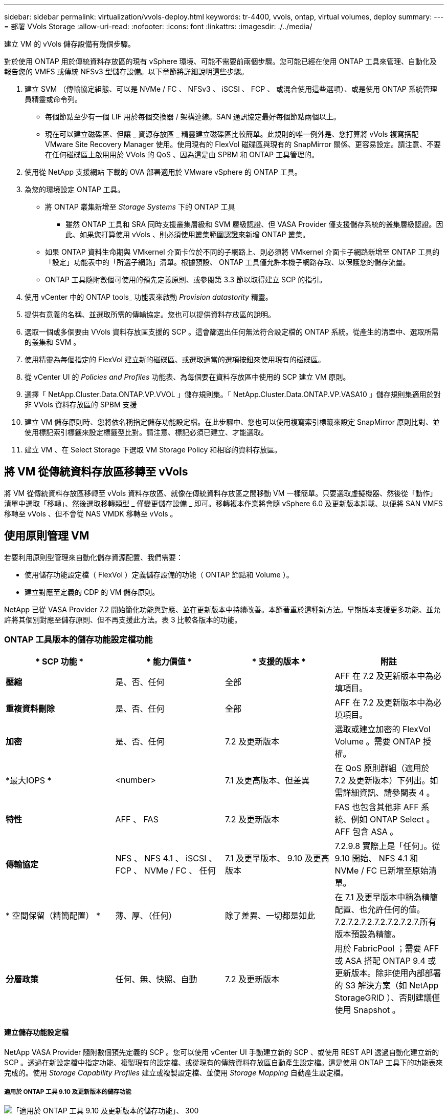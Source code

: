 ---
sidebar: sidebar 
permalink: virtualization/vvols-deploy.html 
keywords: tr-4400, vvols, ontap, virtual volumes, deploy 
summary:  
---
= 部署 VVols Storage
:allow-uri-read: 
:nofooter: 
:icons: font
:linkattrs: 
:imagesdir: ./../media/


[role="lead"]
建立 VM 的 vVols 儲存設備有幾個步驟。

對於使用 ONTAP 用於傳統資料存放區的現有 vSphere 環境、可能不需要前兩個步驟。您可能已經在使用 ONTAP 工具來管理、自動化及報告您的 VMFS 或傳統 NFSv3 型儲存設備。以下章節將詳細說明這些步驟。

. 建立 SVM （傳輸協定組態、可以是 NVMe / FC 、 NFSv3 、 iSCSI 、 FCP 、 或混合使用這些選項）、或是使用 ONTAP 系統管理員精靈或命令列。
+
** 每個節點至少有一個 LIF 用於每個交換器 / 架構連線。SAN 通訊協定最好每個節點兩個以上。
** 現在可以建立磁碟區、但讓 _ 資源存放區 _ 精靈建立磁碟區比較簡單。此規則的唯一例外是、您打算將 vVols 複寫搭配 VMware Site Recovery Manager 使用。使用現有的 FlexVol 磁碟區與現有的 SnapMirror 關係、更容易設定。請注意、不要在任何磁碟區上啟用用於 VVols 的 QoS 、因為這是由 SPBM 和 ONTAP 工具管理的。


. 使用從 NetApp 支援網站 下載的 OVA 部署適用於 VMware vSphere 的 ONTAP 工具。
. 為您的環境設定 ONTAP 工具。
+
** 將 ONTAP 叢集新增至 _Storage Systems_ 下的 ONTAP 工具
+
*** 雖然 ONTAP 工具和 SRA 同時支援叢集層級和 SVM 層級認證、但 VASA Provider 僅支援儲存系統的叢集層級認證。因此、如果您打算使用 vVols 、則必須使用叢集範圍認證來新增 ONTAP 叢集。


** 如果 ONTAP 資料生命期與 VMkernel 介面卡位於不同的子網路上、則必須將 VMkernel 介面卡子網路新增至 ONTAP 工具的「設定」功能表中的「所選子網路」清單。根據預設、 ONTAP 工具僅允許本機子網路存取、以保護您的儲存流量。
** ONTAP 工具隨附數個可使用的預先定義原則、或參閱第 3.3 節以取得建立 SCP 的指引。


. 使用 vCenter 中的 ONTAP tools_ 功能表來啟動 _Provision datastority_ 精靈。
. 提供有意義的名稱、並選取所需的傳輸協定。您也可以提供資料存放區的說明。
. 選取一個或多個要由 VVols 資料存放區支援的 SCP 。這會篩選出任何無法符合設定檔的 ONTAP 系統。從產生的清單中、選取所需的叢集和 SVM 。
. 使用精靈為每個指定的 FlexVol 建立新的磁碟區、或選取適當的選項按鈕來使用現有的磁碟區。
. 從 vCenter UI 的 _Policies and Profiles_ 功能表、為每個要在資料存放區中使用的 SCP 建立 VM 原則。
. 選擇「 NetApp.Cluster.Data.ONTAP.VP.VVOL 」儲存規則集。「 NetApp.Cluster.Data.ONTAP.VP.VASA10 」儲存規則集適用於對非 VVols 資料存放區的 SPBM 支援
. 建立 VM 儲存原則時、您將依名稱指定儲存功能設定檔。在此步驟中、您也可以使用複寫索引標籤來設定 SnapMirror 原則比對、並使用標記索引標籤來設定標籤型比對。請注意、標記必須已建立、才能選取。
. 建立 VM 、在 Select Storage 下選取 VM Storage Policy 和相容的資料存放區。




== 將 VM 從傳統資料存放區移轉至 vVols

將 VM 從傳統資料存放區移轉至 vVols 資料存放區、就像在傳統資料存放區之間移動 VM 一樣簡單。只要選取虛擬機器、然後從「動作」清單中選取「移轉」、然後選取移轉類型 _ 僅變更儲存設備 _ 即可。移轉複本作業將會隨 vSphere 6.0 及更新版本卸載、以便將 SAN VMFS 移轉至 vVols 、但不會從 NAS VMDK 移轉至 vVols 。



== 使用原則管理 VM

若要利用原則型管理來自動化儲存資源配置、我們需要：

* 使用儲存功能設定檔（ FlexVol ）定義儲存設備的功能（ ONTAP 節點和 Volume ）。
* 建立對應至定義的 CDP 的 VM 儲存原則。


NetApp 已從 VASA Provider 7.2 開始簡化功能與對應、並在更新版本中持續改善。本節著重於這種新方法。早期版本支援更多功能、並允許將其個別對應至儲存原則、但不再支援此方法。表 3 比較各版本的功能。



=== ONTAP 工具版本的儲存功能設定檔功能

[cols="25%, 25%, 25%, 25%"]
|===
| * SCP 功能 * | * 能力價值 * | * 支援的版本 * | *附註* 


| *壓縮* | 是、否、任何 | 全部 | AFF 在 7.2 及更新版本中為必填項目。 


| *重複資料刪除* | 是、否、任何 | 全部 | AFF 在 7.2 及更新版本中為必填項目。 


| *加密* | 是、否、任何 | 7.2 及更新版本 | 選取或建立加密的 FlexVol Volume 。需要 ONTAP 授權。 


| *最大IOPS * | <number> | 7.1 及更高版本、但差異 | 在 QoS 原則群組（適用於 7.2 及更新版本）下列出。如需詳細資訊、請參閱表 4 。 


| *特性* | AFF 、 FAS | 7.2 及更新版本 | FAS 也包含其他非 AFF 系統、例如 ONTAP Select 。AFF 包含 ASA 。 


| *傳輸協定* | NFS 、 NFS 4.1 、 iSCSI 、 FCP 、 NVMe / FC 、 任何 | 7.1 及更早版本、 9.10 及更高版本 | 7.2.9.8 實際上是「任何」。從 9.10 開始、 NFS 4.1 和 NVMe / FC 已新增至原始清單。 


| * 空間保留（精簡配置） * | 薄、厚、（任何） | 除了差異、一切都是如此 | 在 7.1 及更早版本中稱為精簡配置、也允許任何的值。7.2.7.2.7.2.7.2.7.2.7.2.7.所有版本預設為精簡。 


| *分層政策* | 任何、無、快照、自動 | 7.2 及更新版本 | 用於 FabricPool ；需要 AFF 或 ASA 搭配 ONTAP 9.4 或更新版本。除非使用內部部署的 S3 解決方案（如 NetApp StorageGRID ）、否則建議僅使用 Snapshot 。 
|===


==== 建立儲存功能設定檔

NetApp VASA Provider 隨附數個預先定義的 SCP 。您可以使用 vCenter UI 手動建立新的 SCP 、或使用 REST API 透過自動化建立新的 SCP 。透過在新設定檔中指定功能、複製現有的設定檔、或從現有的傳統資料存放區自動產生設定檔。這是使用 ONTAP 工具下的功能表來完成的。使用 _Storage Capability Profiles_ 建立或複製設定檔、並使用 _Storage Mapping_ 自動產生設定檔。



===== 適用於 ONTAP 工具 9.10 及更新版本的儲存功能

image:vvols-image9.png["「適用於 ONTAP 工具 9.10 及更新版本的儲存功能」、 300"]

image:vvols-image10.png["「適用於 ONTAP 工具 9.10 及更新版本的儲存功能」、 300"]

image:vvols-image11.png["「適用於 ONTAP 工具 9.10 及更新版本的儲存功能」、 300"]

image:vvols-image12.png["「適用於 ONTAP 工具 9.10 及更新版本的儲存功能」、 300"]

image:vvols-image13.png["「適用於 ONTAP 工具 9.10 及更新版本的儲存功能」、 300"]

image:vvols-image14.png["「適用於 ONTAP 工具 9.10 及更新版本的儲存功能」、 300"]

* 建立 VVols 資料存放區 *

建立必要的 SCP 之後、就可以使用它們來建立 vVols 資料存放區（也可以選用資料存放區的 FlexVol 磁碟區）。以滑鼠右鍵按一下您要建立 VVols 資料存放區的主機、叢集或資料中心、然後選取 ONTAP tools_ > _Provision Datastority_ 。選取一個或多個要由資料存放區支援的 FlexVol 、然後從現有的 FlexVol Volume 和 / 或為資料存放區配置新的 Volume 中進行選取。最後、為資料存放區指定預設的 SCP 、用於未依原則指定 SCP 的 VM 、以及交換 VVols （這些不需要高效能儲存）。



=== 建立 VM 儲存原則

vSphere 中使用 VM 儲存原則來管理儲存 I/O 控制或 vSphere 加密等選用功能。它們也可與 vVols 搭配使用、將特定的儲存功能套用至 VM 。使用「 NetApp.Cluster.Data.ONTAP.VP.VVOL 」儲存類型和「 profilename 」規則、透過使用原則將特定的 SCP 套用至 VM 。請參閱圖 6 、瞭解 ONTAP 工具 VASA 供應商的範例。「 NetApp.Cluster.Data.ONTAP.VP.VASA10 」儲存設備的規則將用於非 vVols 型資料存放區。

較早的版本類似、但如表 3 所述、您的選項會有所不同。

建立儲存原則後、可在佈建新 VM 時使用、如圖 1 所示。表 4 涵蓋將效能管理功能與 VASA Provider 7.2 搭配使用的準則。



==== 使用 ONTAP 工具建立 VM 儲存原則 VASA Provider 9.10

image:vvols-image15.png["使用 ONTAP 工具建立 VM 儲存原則 VASA Provider 9.10\"300"]



==== 使用 ONTAP 工具 9.10 及更新版本進行效能管理

* ONTAP 工具 9.10 使用自己的平衡放置演算法、將新的 vVol 置於 vVols 資料存放區內的最佳 FlexVol Volume 中。放置方式是根據指定的 SCP 和相符的 FlexVol 磁碟區。如此可確保資料存放區和備份儲存設備符合指定的效能需求。
* 變更效能功能（例如最小和最大 IOPS ）需要特別注意特定組態。
+
** * 可以在 SCP 中指定最小和最大 IOPS * 、並在 VM 原則中使用。
+
*** 變更 SCP 中的 IOPS 不會變更 vVols 上的 QoS 、直到編輯 VM 原則、然後重新套用至使用它的 VM 為止（請參閱圖 7 ）。或是使用所需的 IOPS 建立新的 SCP 、並變更原則以使用它（並重新套用至 VM ）。一般而言、建議您只為不同的服務層級定義個別的 SCP 和 VM 儲存原則、並只需變更 VM 上的 VM 儲存原則即可。
*** AFF 和 FAS 身分具有不同的 IOPs 設定。最小值和最大值均可在 AFF 上使用。不過、非 AFF 系統只能使用最大 IOPs 設定。




* 在某些情況下、可能需要在原則變更後移轉 vVol （手動或由 VASA Provider 和 ONTAP 自動移轉）：
+
** 有些變更不需要移轉（例如變更最大 IOPS 、可立即套用至 VM 、如上所述）。
** 如果儲存 vVol 的目前 FlexVol Volume 不支援原則變更（例如、平台不支援要求的加密或分層原則）、您將需要在 vCenter 中手動移轉 VM 。


* ONTAP 工具會使用目前支援的 ONTAP 版本來建立個別的非共用 QoS 原則。因此、每個個別的 VMDK 都會收到自己的 IOP 分配。




===== 重新套用 VM 儲存原則

image:vvols-image16.png["「重新套用 VM 儲存原則」、 300"]
